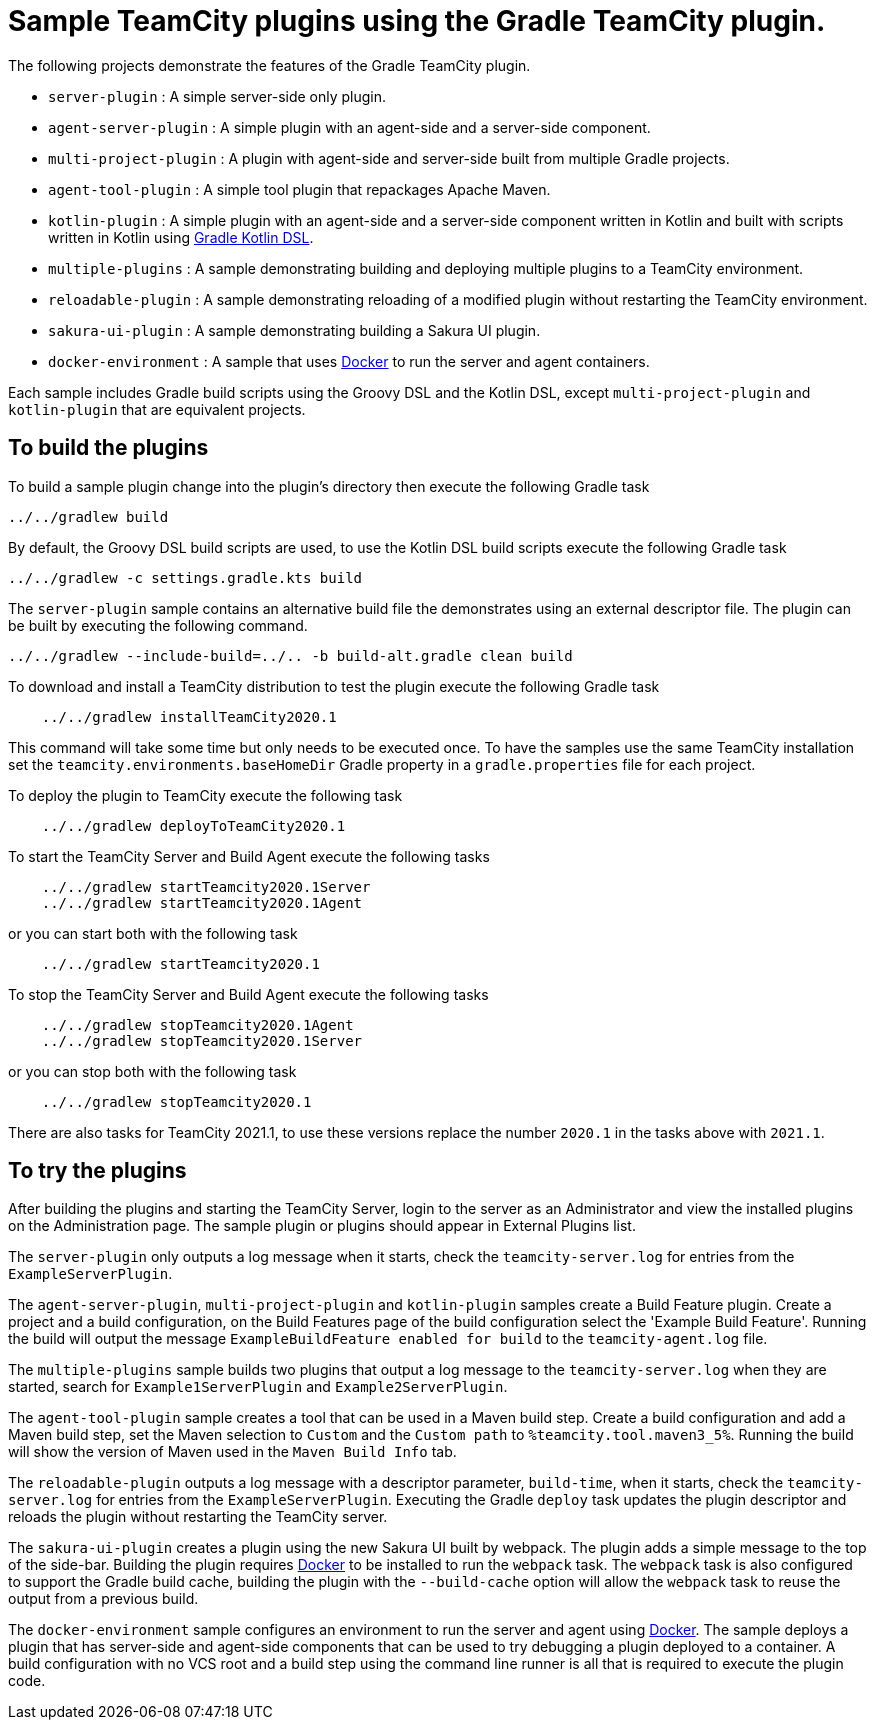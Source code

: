 :uri-gradle-kotlin: https://docs.gradle.org/current/userguide/kotlin_dsl.html
:uri-docker-desktop: https://www.docker.com/products/docker-desktop
:teamcity-base-version: 2020.1
:teamcity-later-version: 2021.1

= Sample TeamCity plugins using the Gradle TeamCity plugin.

The following projects demonstrate the features of the Gradle TeamCity plugin.

* `server-plugin` : A simple server-side only plugin.
* `agent-server-plugin` : A simple plugin with an agent-side and a server-side component.
* `multi-project-plugin` : A plugin with agent-side and server-side built from multiple Gradle projects.
* `agent-tool-plugin` : A simple tool plugin that repackages Apache Maven.
* `kotlin-plugin` : A simple plugin with an agent-side and a server-side component written in Kotlin and built
with scripts written in Kotlin using {uri-gradle-kotlin}[Gradle Kotlin DSL].
* `multiple-plugins` : A sample demonstrating building and deploying multiple plugins to a TeamCity environment.
* `reloadable-plugin` : A sample demonstrating reloading of a modified plugin without restarting the TeamCity environment.
* `sakura-ui-plugin` : A sample demonstrating building a Sakura UI plugin.
* `docker-environment` : A sample that uses {uri-docker-desktop}[Docker] to run the server and agent containers.

Each sample includes Gradle build scripts using the Groovy DSL and the Kotlin DSL,
except `multi-project-plugin` and `kotlin-plugin` that are equivalent projects.

== To build the plugins

To build a sample plugin change into the plugin's directory then execute the following Gradle task

    ../../gradlew build

By default, the Groovy DSL build scripts are used, to use the Kotlin DSL build scripts execute the
following Gradle task

    ../../gradlew -c settings.gradle.kts build

The `server-plugin` sample contains an alternative build file the demonstrates using an external descriptor file.
The plugin can be built by executing the following command.

    ../../gradlew --include-build=../.. -b build-alt.gradle clean build

To download and install a TeamCity distribution to test the plugin execute the following Gradle task

[subs="attributes"]
----
    ../../gradlew installTeamCity{teamcity-base-version}
----

This command will take some time but only needs to be executed once. To have the samples use the same TeamCity
installation set the `teamcity.environments.baseHomeDir` Gradle property in a `gradle.properties` file for each
project.

To deploy the plugin to TeamCity execute the following task

[subs="attributes"]
----
    ../../gradlew deployToTeamCity{teamcity-base-version}
----

To start the TeamCity Server and Build Agent execute the following tasks

[subs="attributes"]
----
    ../../gradlew startTeamcity{teamcity-base-version}Server
    ../../gradlew startTeamcity{teamcity-base-version}Agent
----

or you can start both with the following task

[subs="attributes"]
----
    ../../gradlew startTeamcity{teamcity-base-version}
----

To stop the TeamCity Server and Build Agent execute the following tasks

[subs="attributes"]
----
    ../../gradlew stopTeamcity{teamcity-base-version}Agent
    ../../gradlew stopTeamcity{teamcity-base-version}Server
----

or you can stop both with the following task

[subs="attributes"]
----
    ../../gradlew stopTeamcity{teamcity-base-version}
----

There are also tasks for TeamCity {teamcity-later-version}, to use these versions replace the
number `{teamcity-base-version}` in the tasks above with `{teamcity-later-version}`.

== To try the plugins

After building the plugins and starting the TeamCity Server, login to the server as an Administrator and view the
installed plugins on the Administration page. The sample plugin or plugins should appear in External Plugins list.

The `server-plugin` only outputs a log message when it starts, check the `teamcity-server.log` for entries from the
`ExampleServerPlugin`.

The `agent-server-plugin`, `multi-project-plugin` and `kotlin-plugin` samples create a Build Feature plugin.
Create a project and a build configuration, on the Build Features page of the build configuration select the
'Example Build Feature'. Running the build will output the message `ExampleBuildFeature enabled for build` to
the `teamcity-agent.log` file.

The `multiple-plugins` sample builds two plugins that output a log message to the `teamcity-server.log` when they
are started, search for `Example1ServerPlugin` and `Example2ServerPlugin`.

The `agent-tool-plugin` sample creates a tool that can be used in a Maven build step. Create a build configuration
and add a Maven build step, set the Maven selection to `Custom` and the `Custom path` to `%teamcity.tool.maven3_5%`.
Running the build will show the version of Maven used in the `Maven Build Info` tab.

The `reloadable-plugin` outputs a log message with a descriptor parameter, `build-time`, when it starts, check
the `teamcity-server.log` for entries from the `ExampleServerPlugin`. Executing the Gradle `deploy` task updates
the plugin descriptor and reloads the plugin without restarting the TeamCity server.

The `sakura-ui-plugin` creates a plugin using the new Sakura UI built by webpack. The plugin adds a simple
message to the top of the side-bar. Building the plugin requires {uri-docker-desktop}[Docker] to be installed
to run the `webpack` task. The `webpack` task is also configured to support the Gradle build cache, building the
plugin with the `--build-cache` option will allow the `webpack` task to reuse the output from a previous build.

The `docker-environment` sample configures an environment to run the server and agent using {uri-docker-desktop}[Docker].
The sample deploys a plugin that has server-side and agent-side components that can be used to try debugging a plugin
deployed to a container. A build configuration with no VCS root and a build step using the command line runner is
all that is required to execute the plugin code.
